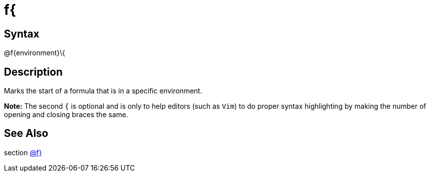 = f{

== Syntax
@f\{environment\}\{

== Description
Marks the start of a formula that is in a specific environment. 



*Note:* The second `{` is optional and is only to help editors (such as `Vim`) to do proper syntax highlighting by making the number of opening and closing braces the same.

== See Also
section xref:commands/frbrace.adoc[@f}]